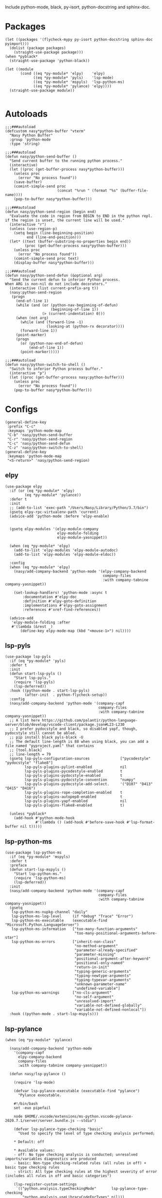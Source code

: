 Include python-mode, black, py-isort, python-docstring and sphinx-doc.

* Packages

#+begin_src elisp
  (let ((packages '(flycheck-mypy py-isort python-docstring sphinx-doc pyimport)))
    (dolist (package packages)
      (straight-use-package package)))
  (when *pyblack*
    (straight-use-package 'python-black))

  (let ((module
         (cond ((eq *py-module* 'elpy)    'elpy)
               ((eq *py-module* 'pyls)    'lsp-mode)
               ((eq *py-module* 'mspyls)  'lsp-python-ms)
               ((eq *py-module* 'pylance) 'elpy))))
    (straight-use-package module))

#+end_src

* Autoloads

#+begin_src elisp
  ;;;###autoload
  (defcustom nasy*python-buffer "vterm"
    "Nasy Python Buffer"
    :group 'python-mode
    :type 'string)

  ;;;###autoload
  (defun nasy/python-send-buffer ()
    "Send current buffer to the running python process."
    (interactive)
    (let ((proc (get-buffer-process nasy*python-buffer)))
      (unless proc
        (error "No process found"))
      (save-buffer)
      (comint-simple-send proc
                          (concat "%run " (format "%s" (buffer-file-name))))
      (pop-to-buffer nasy*python-buffer)))

  ;;;###autoload
  (defun nasy/python-send-region (begin end)
    "Evaluate the code in region from BEGIN to END in the python repl.
  if the region is unset, the current line will be used."
    (interactive "r")
    (unless (use-region-p)
      (setq begin (line-beginning-position)
            end (line-end-position)))
    (let* ((text (buffer-substring-no-properties begin end))
           (proc (get-buffer-process nasy*python-buffer)))
      (unless proc
        (error "No process found"))
      (comint-simple-send proc text)
      (display-buffer nasy*python-buffer)))

  ;;;###autoload
  (defun nasy/python-send-defun (&optional arg)
    "Send the current defun to inferior Python process.
  When ARG is non-nil do not include decorators."
    (interactive (list current-prefix-arg t))
    (nasy:python-send-region
     (progn
       (end-of-line 1)
       (while (and (or (python-nav-beginning-of-defun)
                       (beginning-of-line 1))
                   (> (current-indentation) 0)))
       (when (not arg)
         (while (and (forward-line -1)
                     (looking-at (python-rx decorator))))
         (forward-line 1))
       (point-marker)
       (progn
         (or (python-nav-end-of-defun)
             (end-of-line 1))
         (point-marker)))))

  ;;;###autoload
  (defun nasy/python-switch-to-shell ()
    "Switch to inferior Python process buffer."
    (interactive "p")
    (let ((proc (get-buffer-process nasy:python-buffer)))
      (unless proc
        (error "No process found"))
      (pop-to-buffer nasy*python-buffer)))
#+end_src

* Configs

#+begin_src elisp
  (general-define-key
   :prefix "C-c"
   :keymaps 'python-mode-map
   "C-b" 'nasy/python-send-buffer
   "C-r" 'nasy/python-send-region
   "C-c" 'nasy/python-send-defun
   "C-z" 'nasy/python-switch-to-shell)
  (general-define-key
   :keymaps 'python-mode-map
   "<S-return>" 'nasy/python-send-region)
#+end_src

** elpy

#+begin_src elisp
  (use-package elpy
    :if (or (eq *py-module* 'elpy)
           (eq *py-module* 'pylance))
    :defer t
    :init
    ;; (add-to-list 'exec-path "/Users/Nasy/Library/Python/3.7/bin")
    (gsetq elpy-rpc-virtualenv-path 'current)
    (advice-add 'python-mode :before 'elpy-enable)


    (gsetq elpy-modules '(elpy-module-company
                          elpy-module-folding
                          elpy-module-yasnippet))

    (when (eq *py-module* 'elpy)
      (add-to-list 'elpy-modules 'elpy-module-autodoc)
      (add-to-list 'elpy-modules 'elpy-module-eldoc))

    :config
    (when (eq *py-module* 'elpy)
      (nasy/add-company-backend 'python-mode '(elpy-company-backend
                                               company-files
                                               :with company-tabnine company-yasnippet))

      (set-lookup-handlers! 'python-mode :async t
          :documentation #'elpy-doc
          :definition #'elpy-goto-definition
          :implementations #'elpy-goto-assignment
          :references #'xref-find-references))

    (advice-add
     'elpy-module-folding :after
     #'(lambda (&rest _)
         (define-key elpy-mode-map (kbd "<mouse-1>") nil))))
#+end_src

** lsp-pyls

#+begin_src elisp
  (use-package lsp-pyls
    :if (eq *py-module* 'pyls)
    :defer t
    :init
    (defun start-lsp-pyls ()
      "Start lsp-pyls."
      (require 'lsp-pyls)
      (lsp-deferred))
    :hook ((python-mode . start-lsp-pyls)
           (after-init  . python-flycheck-setup))
    :config
    (nasy/add-company-backend 'python-mode '(company-capf
                                             company-files
                                             :with company-tabnine company-yasnippet))
    ;; A list here https://github.com/palantir/python-language-server/blob/develop/vscode-client/package.json#L23-L230
    ;; I prefer pydocstyle and black, so disabled yapf, though, pydocstyle still cannot be abled.
    ;; pip install black pyls-black -U
    ;; The default line-length is 88 when using black, you can add a file named "pyproject.yaml" that contains
    ;; [tool.black]
    ;; line-length = 79
    (gsetq lsp-pyls-configuration-sources              ["pycodestyle" "pydocstyle" "flake8"]
           lsp-pyls-plugins-pylint-enabled             nil
           lsp-pyls-plugins-pycodestyle-enabled        t
           lsp-pyls-plugins-pydocstyle-enabled         t
           lsp-pyls-plugins-pydocstyle-convention      "numpy"
           lsp-pyls-plugins-pydocstyle-add-select.     '("D107" "D413" "D415" "D416")
           lsp-pyls-plugins-rope-completion-enabled    t
           lsp-pyls-plugins-autopep8-enabled           t
           lsp-pyls-plugins-yapf-enabled               nil
           lsp-pyls-plugins-flake8-enabled             t)

    (unless *pyblack*
      (add-hook #'python-mode-hook
                #'(lambda () (add-hook #'before-save-hook #'lsp-format-buffer nil t)))))
#+end_src

** lsp-python-ms

#+begin_src elisp
  (use-package lsp-python-ms
    :if (eq *py-module* 'mspyls)
    :defer t
    :preface
    (defun start-lsp-mspyls ()
      "Start lsp-python-ms."
      (require 'lsp-python-ms)
      (lsp-deferred))
    :init
    (nasy/add-company-backend 'python-mode '(company-capf
                                             company-files
                                             :with company-tabnine company-yasnippet))
    (gsetq
     lsp-python-ms-nupkg-channel "daily"
     lsp-python-ms-log-level     (if *debug* "Trace" "Error")
     lsp-python-ms-executable    (executable-find "Microsoft.Python.LanguageServer")
     lsp-python-ms-information   ["too-many-function-arguments"
                                  "too-many-positional-arguments-before-star"]
     lsp-python-ms-errors        ["inherit-non-class"
                                  "no-method-argument"
                                  "parameter-already-specified"
                                  "parameter-missing"
                                  "positional-argument-after-keyword"
                                  "positional-only-named"
                                  "return-in-init"
                                  "typing-generic-arguments"
                                  "typing-newtype-arguments"
                                  "typing-typevar-arguments"
                                  "unknown-parameter-name"
                                  "undefined-variable"]
     lsp-python-ms-warnings      ["no-cls-argument"
                                  "no-self-argument"
                                  "unresolved-import"
                                  "variable-not-defined-globally"
                                  "variable-not-defined-nonlocal"])
    :hook ((python-mode . start-lsp-mspyls)))
#+end_src

** lsp-pylance

#+begin_src elisp
  (when (eq *py-module* 'pylance)

    (nasy/add-company-backend 'python-mode
      '(company-capf
        elpy-company-backend
        company-files
        :with company-tabnine company-yasnippet))

    (defun nasy/lsp-pylance ()

      (require 'lsp-mode)

      (defvar lsp-pylance-executable (executable-find "pylance")
        "Pylance executable.

      #!/bin/bash
      set -euo pipefail

      node $HOME/.vscode/extensions/ms-python.vscode-pylance-2020.7.1/server/server.bundle.js --stdio")

      (defvar lsp-pylance-type-checking "basic"
        "Used to specify the level of type checking analysis performed;

      ,* Default: off

      ,* Available values:
      - off: No type checking analysis is conducted; unresolved imports/variables diagnostics are produced
      - basic: Non-type checking-related rules (all rules in off) + basic type checking rules
      - strict: All type checking rules at the highest severity of error (includes all rules in off and basic categories")

      (lsp-register-custom-settings
       `(("python.analysis.typeCheckingMode"       lsp-pylance-type-checking
          "python.analysis.useLibraryCodeForTypes" nil)))

      (lsp-register-client
       (make-lsp-client
        :new-connection (lsp-stdio-connection (lambda () lsp-pylance-executable)
                                              (lambda () (f-exists? lsp-pylance-executable)))
        :major-modes '(python-mode)
        :server-id 'pylance
        :priority 3
        :initialized-fn (lambda (workspace)
                          (with-lsp-workspace workspace
                            (lsp--set-configuration (lsp-configuration-section "python"))))
        :notification-handlers (lsp-ht ("pylance/beginProgress"  'ignore)
                                       ("pylance/reportProgress" 'ignore)
                                       ("pylance/endProgress"    'ignore))))

      (set-lookup-handlers! 'python-mode :async t
        :documentation #'lsp-describe-thing-at-point
        :definition #'lsp-find-definition
        :implementations #'lsp-find-implementation
        :type-definition #'lsp-find-type-definition
        :references #'lsp-find-references))

    (defun start-lsp-pylance ()
      "Start lsp-pylance."
      (nasy/lsp-pylance)
      (python-flycheck-setup)
      (gsetq elpy-modules (remove 'elpy-module-autodoc elpy-modules))
      (gsetq elpy-modules (remove 'elpy-module-eldoc   elpy-modules))
      (lsp-deferred))

    (add-hook #'python-mode-hook #'start-lsp-pylance))
#+end_src

** Flycheck Mypy

#+begin_src elisp
  (gsetq flycheck-python-mypy-ini "~/.config/mypy/config")
#+end_src

** PyType

# #+begin_src elisp
#   (after! flycheck
#     (flycheck-def-args-var flycheck-python-pytype-args python-pytype)

#     (flycheck-define-checker python-pytype
#       "Pytype syntax checker.

#       See url `https://github.com/google/pytype`."
#       :command ("pytype"
#                 (eval flycheck-python-pytype-args)
#                 source-original)
#       :error-patterns
#       ((warning line-start "File \"" (file-name) "\", line " line ", " (message (one-or-more (not (any "[")))) "[" (id (one-or-more not-newline)) "]"))
#       :modes python-mode
#       :predicate flycheck-buffer-saved-p)
#       ;; :next-checkers (python-flake8))

#     (add-to-list 'flycheck-checkers 'python-pytype t))
# #+end_src

** black

#+begin_src elisp
  ;; Now you can use it in lsp.
  ;; NOTICE you have to config black though pyproject.toml.
  (when *pyblack*
    (use-package python-black
      :hook ((python-mode . python-black-on-save-mode))
      :init (gsetq python-black-extra-args
                   '("--line-length" "79" "-t" "py38"))))
#+end_src

** py-isort

#+begin_src elisp
  (use-package py-isort
    :hook ((before-save . py-isort-before-save)))
#+end_src

** Python Docstring

#+begin_src elisp
  (use-package python-docstring
    :hook ((python-mode . python-docstring-mode)))
#+end_src

** Sphinx Doc

#+begin_src elisp
  (use-package sphinx-doc
    :hook ((python-mode . sphinx-doc-mode)))
#+end_src

** pyimport

#+begin_src elisp
  (use-package pyimport
    :bind (:map python-mode-map
                ("C-c C-i" . pyimport-insert-missing)))
#+end_src
